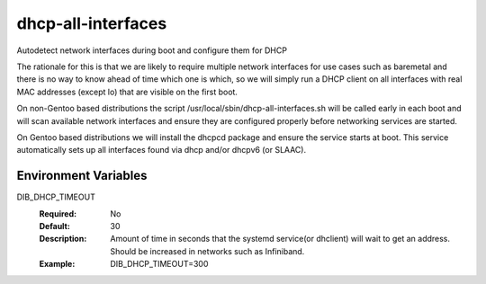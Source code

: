 ===================
dhcp-all-interfaces
===================
Autodetect network interfaces during boot and configure them for DHCP

The rationale for this is that we are likely to require multiple
network interfaces for use cases such as baremetal and there is no way
to know ahead of time which one is which, so we will simply run a
DHCP client on all interfaces with real MAC addresses (except lo) that
are visible on the first boot.

On non-Gentoo based distributions the script
/usr/local/sbin/dhcp-all-interfaces.sh will be called early in each
boot and will scan available network interfaces and ensure they are
configured properly before networking services are started.

On Gentoo based distributions we will install the dhcpcd package and
ensure the service starts at boot.  This service automatically sets
up all interfaces found via dhcp and/or dhcpv6 (or SLAAC).

Environment Variables
---------------------

DIB_DHCP_TIMEOUT
  :Required: No
  :Default: 30
  :Description: Amount of time in seconds that the systemd service(or dhclient)
   will wait to get an address. Should be increased in networks such as
   Infiniband.
  :Example: DIB_DHCP_TIMEOUT=300
